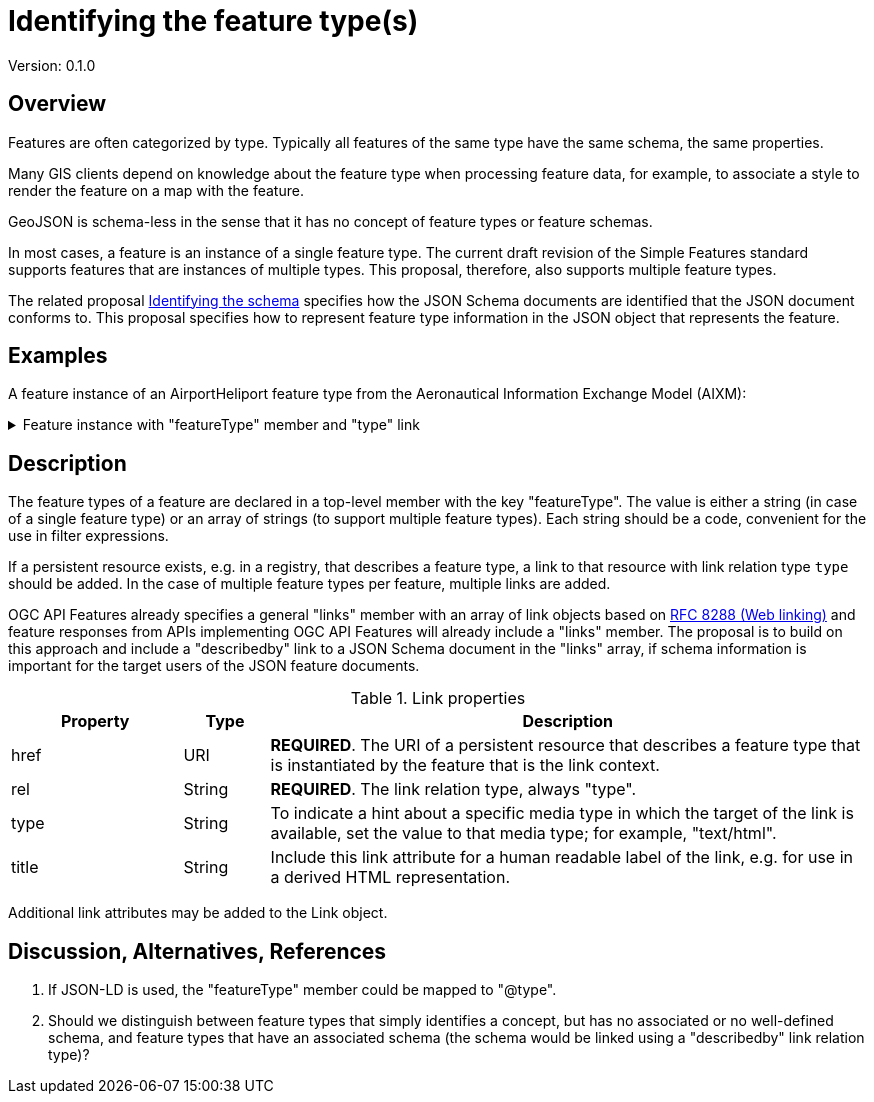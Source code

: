 = Identifying the feature type(s)

Version: 0.1.0

== Overview

Features are often categorized by type. Typically all features of the same type have the same schema, the same properties.

Many GIS clients depend on knowledge about the feature type when processing feature data, for example, to associate a style to render the feature on a map with the feature.

GeoJSON is schema-less in the sense that it has no concept of feature types or feature schemas.

In most cases, a feature is an instance of a single feature type. The current draft revision of the Simple Features standard supports features that are instances of multiple types. This proposal, therefore, also supports multiple feature types.

The related proposal link:schema-ref.adoc[Identifying the schema] specifies how the JSON Schema documents are identified that the JSON document conforms to. This proposal specifies how to represent feature type information in the JSON object that represents the feature.

== Examples

A feature instance of an AirportHeliport feature type from the Aeronautical Information Exchange Model (AIXM):

.Feature instance with "featureType" member and "type" link
[%collapsible]
====
[source,json]
----
{
   "type":"Feature",
   "featureType":"aixm:AirportHeliport",
   "coord-ref-sys":"http://www.opengis.net/def/crs/OGC/1.3/CRS84",
   "id":38,
   "geometry":{
      "type":"Point",
      "coordinates":[
         -89.9766666666667,
         35.0424166666667
      ]
   },
   "properties":{
      "airport":"MEM",
      "designator":"KMEM",
      "name":"MEMPHIS INTL",
      "type":"AH"
   },
   "where":null,
   "links":[
      {
        "href":"https://t17.ldproxy.net/airports/collections/airportheliport/items/38?f=jsonfg",
        "rel":"self",
        "type":"application/vnd.ogc.fg+json",
        "title":"This document"
      },
      {
        "href":"https://t17.ldproxy.net/airports/collections/airportheliport/items/38?f=json",
        "rel":"alternate",
        "type":"application/geo+json",
        "title":"This document as GeoJSON"
      },
      {
        "href":"https://t17.ldproxy.net/airports/collections/airportheliport/items/38?f=html",
        "rel":"alternate",
        "type":"text/html",
        "title":"This document as HTML"
      },
      {
        "href":"https://t17.ldproxy.net/airports/collections/airportheliport?f=json",
        "rel":"collection",
        "type":"application/json",
        "title":"The collection the feature belongs to"
      },
      {
        "href":"https://aixm.aero/sites/aixm.aero/files/imce/AIXM511HTML/AIXM/Class_AirportHeliport.html",
        "rel":"type",
        "type":"text/html",
        "title":"Description of the AIXM 5.1 AirportHeliport feature type"
      },
      {
        "href":"https://t17.ldproxy.net/airports/collections/airportheliport/schemas/feature",
        "rel":"describedby",
        "type":"application/schema+json",
        "title":"Schema of features in 'Airport/Heliport'"
      },
      {
        "href":"https://geojson.org/schema/Feature.json",
        "rel":"describedby",
        "type":"application/schema+json",
        "title":"This document is a GeoJSON Feature"
      }
   ]
}
----
====

== Description

The feature types of a feature are declared in a top-level member with the key "featureType". The value is either a string (in case of a single feature type) or an array of strings (to support multiple feature types). Each string should be a code, convenient for the use in filter expressions.

If a persistent resource exists, e.g. in a registry, that describes a feature type, a link to that resource with link relation type `type` should be added. In the case of multiple feature types per feature, multiple links are added.

OGC API Features already specifies a general "links" member with an array of link objects based on https://tools.ietf.org/html/rfc8288[RFC 8288 (Web linking)] and feature responses from APIs implementing OGC API Features will already include a "links" member. The proposal is to build on this approach and include a "describedby" link to a JSON Schema document in the "links" array, if schema information is important for the target users of the JSON feature documents. 

.Link properties
[cols="20,10,70",options="header"]
!===
|Property |Type |Description
|href |URI |**REQUIRED**. The URI of a persistent resource that describes a feature type that is instantiated by the feature that is the link context.
|rel |String |**REQUIRED**. The link relation type, always "type".
|type |String |To indicate a hint about a specific media type in which the target of the link is available, set the value to that media type; for example, "text/html".
|title |String |Include this link attribute for a human readable label of the link, e.g. for use in a derived HTML representation.
!===

Additional link attributes may be added to the Link object.

== Discussion, Alternatives, References

1. If JSON-LD is used, the "featureType" member could be mapped to "@type".

2. Should we distinguish between feature types that simply identifies a concept, but has no associated or no well-defined schema, and feature types that have an associated schema (the schema would be linked using a "describedby" link relation type)?
